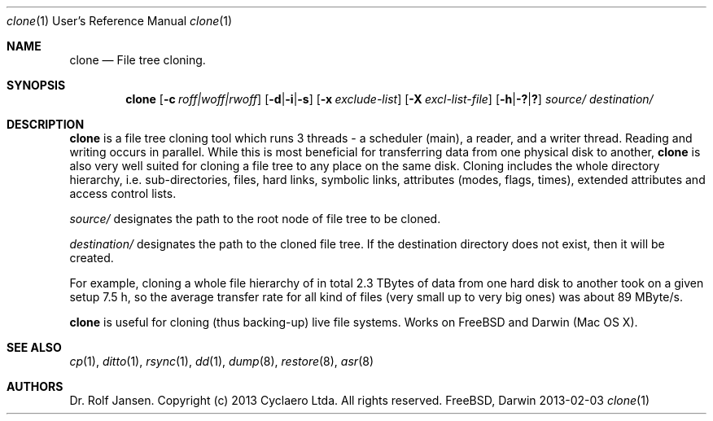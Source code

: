 .\" man file clone(1)
.\"
.\" Created by Dr. Rolf Jansen on 2013-01-13.
.\" Copyright (c) 2013 Cyclaero Ltda.
.\" All rights reserved.
.\"
.\" Redistribution and use in source and binary forms, with or without modification,
.\" are permitted provided that the following conditions are met:
.\"
.\" 1. Redistributions of source code must retain the above copyright notice,
.\"    this list of conditions and the following disclaimer.
.\"
.\" 2. Redistributions in binary form must reproduce the above copyright notice,
.\"    this list of conditions and the following disclaimer in the documentation
.\"    and/or other materials provided with the distribution.
.\"
.\" THIS SOFTWARE IS PROVIDED BY THE COPYRIGHT HOLDERS AND CONTRIBUTORS "AS IS" AND ANY EXPRESS
.\" OR IMPLIED WARRANTIES, INCLUDING, BUT NOT LIMITED TO, THE IMPLIED WARRANTIES OF MERCHANTABILITY
.\" AND FITNESS FOR A PARTICULAR PURPOSE ARE DISCLAIMED. IN NO EVENT SHALL THE COPYRIGHT HOLDER
.\" OR CONTRIBUTORS BE LIABLE FOR ANY DIRECT, INDIRECT, INCIDENTAL, SPECIAL, EXEMPLARY, OR CONSEQUENTIAL
.\" DAMAGES (INCLUDING, BUT NOT LIMITED TO, PROCUREMENT OF SUBSTITUTE GOODS OR SERVICES; LOSS OF USE,
.\" DATA, OR PROFITS; OR BUSINESS INTERRUPTION) HOWEVER CAUSED AND ON ANY THEORY OF LIABILITY, WHETHER
.\" IN CONTRACT, STRICT LIABILITY, OR TORT (INCLUDING NEGLIGENCE OR OTHERWISE) ARISING IN ANY WAY OUT OF
.\" THE USE OF THIS SOFTWARE, EVEN IF ADVISED OF THE POSSIBILITY OF SUCH DAMAGE.
.\"
.\"Modified from man(1) of FreeBSD, the NetBSD mdoc.template, and mdoc.samples.
.\"See Also:
.\"man mdoc.samples for a complete listing of options
.\"man mdoc for the short list of editing options
.\"/usr/share/misc/mdoc.template
.Dd 2013-02-03                \" DATE 
.Dt clone 1 URM               \" Program name and manual section number
.Os FreeBSD, Darwin
.Sh NAME                      \" Section Header - required - don't modify 
.Nm clone
.\" The following lines are read in generating the apropos(man -k) database. Use only key
.\" words here as the database is built based on the words here and in the .ND line. 
.\" Use .Nm macro to designate other names for the documented program.
.Nd File tree cloning.
.Sh SYNOPSIS                  \" Section Header - required - don't modify
.Nm
.Op Fl c Ar roff|woff|rwoff            \" [-c roff|woff|rwoff]
.Op Fl d Ns | Ns Fl i Ns | Ns Fl s     \" [-d|-i|-s]
.Op Fl x Ar exclude-list               \" [-a exclude-list]
.Op Fl X Ar excl-list-file             \" [-X excl-list-file]
.Op Fl h Ns | Ns Fl \&? Ns | Ns Sy \&? \" [-h|-?|?]
.Ar source/                            \" obligatory
.Ar destination/                       \" obligatory
.Sh DESCRIPTION                        \" Section Header - required - don't modify
.Nm
is a file tree cloning tool which runs 3 threads - a scheduler (main), a reader, and a writer thread.
Reading and writing occurs in parallel. While this is most beneficial for transferring data from one
physical disk to another,
.Nm
is also very well suited for cloning a file tree to any place on the same disk. Cloning includes the
whole directory hierarchy, i.e. sub-directories, files, hard links, symbolic links, attributes (modes,
flags, times), extended attributes and access control lists.
.Pp
.Ar source/
designates the path to the root node of file tree to be cloned.
.Pp
.Ar destination/
designates the path to the cloned file tree. If the destination directory
does not exist, then it will be created.
.Pp
For example, cloning a whole file hierarchy of in total 2.3 TBytes of data from one hard disk to another took on a given setup 7.5 h, so the
average transfer rate for all kind of files (very small up to very big ones) was about 89 MByte/s.
.Pp
.Nm
is useful for cloning (thus backing-up) live file systems. Works on FreeBSD and Darwin (Mac OS X).
.Pp                           \" Inserts a space
.\" A list of items with descriptions:
.\" .Bl -tag -width -indent   \" Begins a tagged list 
.\" .It item a                \" Each item preceded by .It macro
.\" Description of item a
.\" .It item b
.\" Description of item b
.\" .El                       \" Ends the list
.\" .Pp
.\" A list of flags and their descriptions:
.\" .Bl -tag -width -indent   \" Differs from above in tag removed 
.\" .It Fl a                  \"-a flag as a list item
.\" Description of -a flag
.\" .It Fl b
.\" Description of -b flag
.\" .El                       \" Ends the list
.\" .Pp
.\" .Sh ENVIRONMENT           \" May not be needed
.\" .Bl -tag -width "ENV_VAR_1" -indent \" ENV_VAR_1 is width of the string ENV_VAR_1
.\" .It Ev ENV_VAR_1
.\" Description of ENV_VAR_1
.\" .It Ev ENV_VAR_2
.\" Description of ENV_VAR_2
.\" .El                      
.\" .Sh FILES                 \" File used or created by the topic of the man page
.\" .Bl -tag -width "/Users/joeuser/Library/really_long_file_name" -compact
.\" .It Pa /usr/share/file_name
.\" FILE_1 description
.\" .It Pa /Users/joeuser/Library/really_long_file_name
.\" FILE_2 description
.\" .El                       \" Ends the list
.\" .Sh DIAGNOSTICS           \" May not be needed
.\" .Bl -diag
.\" .It Diagnostic Tag
.\" Diagnostic informtion here.
.\" .It Diagnostic Tag
.\" Diagnostic informtion here.
.\" .El
.Sh SEE ALSO 
.\" List links in ascending order by section, alphabetically within a section.
.\" Please do not reference files that do not exist without filing a bug report
.Xr cp 1 , 
.Xr ditto 1 ,
.Xr rsync 1 ,
.Xr dd 1 ,
.Xr dump 8 ,
.Xr restore 8 ,
.Xr asr 8
.Sh AUTHORS
.An Dr. Rolf Jansen. Copyright (c) 2013 Cyclaero Ltda. All rights reserved.
.\" .Sh BUGS                  \" Document known, unremedied bugs 
.\" .Sh HISTORY               \" Document history if command behaves in a unique manner
